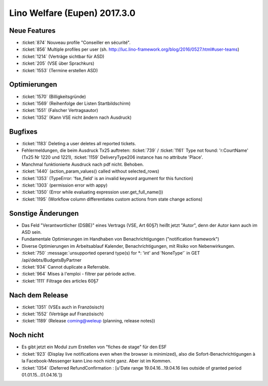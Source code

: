 =============================
Lino Welfare (Eupen) 2017.3.0
=============================

Neue Features
=============

- :ticket:`874` Nouveau profile "Conseiller en sécurité".
- :ticket:`856` Multiple profiles per user (sh. http://luc.lino-framework.org/blog/2016/0527.html#user-teams)
- :ticket:`1214` (Verträge sichtbar für ASD)
- :ticket:`205` (VSE über Sprachkurs)
- :ticket:`1553` (Termine erstellen ASD)

Optimierungen
=============

- :ticket:`1570` (Billigkeitsgründe)
- :ticket:`1569` (Reihenfolge der Listen Startbildschirm)
- :ticket:`1551` (Falscher Vertragsautor)
- :ticket:`1352` (Kann VSE nicht ändern nach Ausdruck)
  
Bugfixes
========

- :ticket:`1183` Deleting a user deletes all reported tickets.
- Fehlermeldungen, die beim Ausdruck Tx25 auftreten: :ticket:`739` /
  :ticket:`1161` Type not found: 'r:CourtName' (Tx25 Nr 1220 und 1221),
  :ticket:`1159` DeliveryType206 instance has no attribute 'Place'.
- Manchmal funktionierte Ausdruck nach pdf nicht. Behoben.
- :ticket:`1440` (action_param_values() called without selected_rows)
- :ticket:`1353` (TypeError: 'fse_field' is an invalid keyword argument for this function)
- :ticket:`1303` (permission error with appy)
- :ticket:`1350` (Error while evaluating expression user.get_full_name())
- :ticket:`1195` (Workflow column differentiates custom actions from state change actions)
  
Sonstige Änderungen
===================

- Das Feld "Verantwortlicher (DSBE)" eines Vertrags (VSE, Art 60§7)
  heißt jetzt "Autor", denn der Autor kann auch im ASD sein.

- Fundamentale Optimierungen im Handhaben von Benachrichtigungen
  ("notification framework")

- Diverse Optimierungen im Arbeitsablauf Kalender, Benachrichtigungen,
  mit Risiko von Nebenwirkungen.
  
- :ticket:`750` :message:`unsupported operand type(s) for *: 'int' and
  'NoneType'` in GET /api/debts/BudgetsByPartner
  
- :ticket:`934` Cannot duplicate a Referrable.
- :ticket:`964`  Mises à l'emploi - filtrer par période active.
- :ticket:`1111`  Filtrage des articles 60§7

Nach dem Release
================

- :ticket:`1351` (VSEs auch in Französisch)
- :ticket:`1552` (Verträge auf Französisch)
- :ticket:`1189` (Release coming@weleup (planning, release notes))
 
            
Noch nicht
==========

- Es gibt jetzt ein Modul zum Erstellen von "fiches de stage" für den
  ESF
  
- :ticket:`923` (Display live notifications even when the browser is
  minimized), also die Sofort-Benachrichtigungen à la
  Facebook-Messenger kann Lino noch nicht ganz. Aber ist im Kommen.

- :ticket:`1354` (Deferred RefundConfirmation : [u'Date range 19.04.16...19.04.16 lies outside of granted period 01.01.15...01.04.16.'])
  
